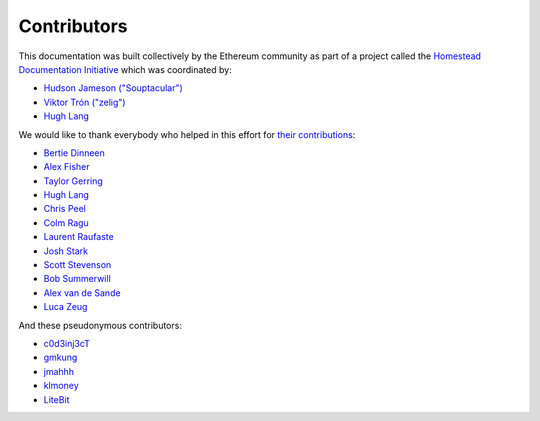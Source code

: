 ********************************************************************************
Contributors
********************************************************************************

This documentation was built collectively by the Ethereum community as part of
a project called the
`Homestead Documentation Initiative <https://www.reddit.com/r/ethereum/comments/45116k/call_to_action_homestead_documentation_initiative/>`_
which was coordinated by:

- `Hudson Jameson ("Souptacular") <https://github.com/Souptacular>`_
- `Viktor Trón ("zelig") <https://github.com/zelig>`_
- `Hugh Lang <https://github.com/hughlang>`_

We would like to thank everybody who helped in this effort for `their contributions <https://github.com/ethereum/homestead-guide/graphs/contributors>`_:

.. image:: http://memesvault.com/wp-content/uploads/Feels-Good-Man-Frog-02.png

- `Bertie Dinneen <https://github.com/bdinn1>`_
- `Alex Fisher <https://github.com/alexfisher>`_
- `Taylor Gerring <https://github.com/tgerring>`_
- `Hugh Lang <https://github.com/hughlang>`_
- `Chris Peel <https://github.com/christianpeel>`_
- `Colm Ragu <https://github.com/colm>`_
- `Laurent Raufaste <https://github.com/lra>`_
- `Josh Stark <https://github.com/jjmstark>`_
- `Scott Stevenson <https://github.com/ScottStevenson>`_
- `Bob Summerwill <https://github.com/bobsummerwill>`_
- `Alex van de Sande <https://github.com/alexvandesande>`_
- `Luca Zeug <https://github.com/luclu>`_

And these pseudonymous contributors:

- `c0d3inj3cT <https://github.com/c0d3inj3cT>`_
- `gmkung <https://github.com/gmkung>`_
- `jmahhh <https://github.com/jmahhh>`_
- `klmoney <https://github.com/klmoney>`_
- `LiteBit <https://github.com/LiteBit>`_
